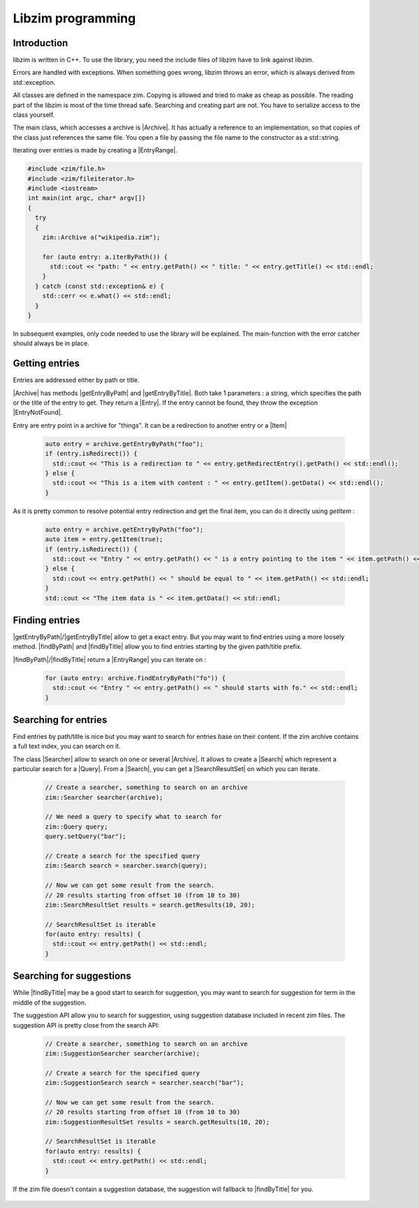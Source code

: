 Libzim programming
==================

Introduction
------------

libzim is written in C++. To use the library, you need the include files of libzim have
to link against libzim.

Errors are handled with exceptions. When something goes wrong, libzim throws an error,
which is always derived from std::exception.

All classes are defined in the namespace zim.
Copying is allowed and tried to make as cheap as possible.
The reading part of the libzim is most of the time thread safe.
Searching and creating part are not. You have to serialize access to the class yourself.

The main class, which accesses a archive is |Archive|.
It has actually a reference to an implementation, so that copies of the class just references the same file.
You open a file by passing the file name to the constructor as a std::string.

Iterating over entries is made by creating a |EntryRange|.

.. code-block:: c++

    #include <zim/file.h>
    #include <zim/fileiterator.h>
    #include <iostream>
    int main(int argc, char* argv[])
    {
      try
      {
        zim::Archive a("wikipedia.zim");

        for (auto entry: a.iterByPath()) {
          std::cout << "path: " << entry.getPath() << " title: " << entry.getTitle() << std::endl;
        }
      } catch (const std::exception& e) {
        std::cerr << e.what() << std::endl;
      }
    }

In subsequent examples, only code needed to use the library will be explained.
The main-function with the error catcher should always be in place.

Getting entries
---------------

Entries are addressed either by path or title.

|Archive| has methods |getEntryByPath| and |getEntryByTitle|. Both take 1 parameters : a string, which specifies the path or the title of the entry to get.
They return a |Entry|.
If the entry cannot be found, they throw the exception |EntryNotFound|.

Entry are entry point in a archive for "things". It can be a redirection to another entry or a |Item|

  .. code-block:: c++

    auto entry = archive.getEntryByPath("foo");
    if (entry.isRedirect()) {
      std::cout << "This is a redirection to " << entry.getRedirectEntry().getPath() << std::endl();
    } else {
      std::cout << "This is a item with content : " << entry.getItem().getData() << std::endl();
    }

As it is pretty common to resolve potential entry redirection and get the final item, you can do it directly using `getItem` :

  .. code-block:: c++

    auto entry = archive.getEntryByPath("foo");
    auto item = entry.getItem(true);
    if (entry.isRedirect()) {
      std::cout << "Entry " << entry.getPath() << " is a entry pointing to the item " << item.getPath() << std::endl;
    } else {
      std::cout << entry.getPath() << " should be equal to " << item.getPath() << std::endl;
    }
    std::cout << "The item data is " << item.getData() << std::endl;

Finding entries
---------------

|getEntryByPath|/|getEntryByTitle| allow to get a exact entry.
But you may want to find entries using a more loosely method.
|findByPath| and |findByTitle| allow you to find entries starting by the given path/title prefix.

|findByPath|/|findByTitle| return a |EntryRange| you can iterate on :

  .. code-block:: c++

    for (auto entry: archive.findEntryByPath("fo")) {
      std::cout << "Entry " << entry.getPath() << " should starts with fo." << std::endl;
    }

Searching for entries
---------------------

Find entries by path/title is nice but you may want to search for entries base on their content.
If the zim archive contains a full text index, you can search on it.

The class |Searcher| allow to search on one or several |Archive|.
It allows to create a |Search| which represent a particular search for a |Query|.
From a |Search|, you can get a |SearchResultSet| on which you can iterate.

 .. code-block:: c++

    // Create a searcher, something to search on an archive
    zim::Searcher searcher(archive);

    // We need a query to specify what to search for
    zim::Query query;
    query.setQuery("bar");

    // Create a search for the specified query
    zim::Search search = searcher.search(query);

    // Now we can get some result from the search.
    // 20 results starting from offset 10 (from 10 to 30)
    zim::SearchResultSet results = search.getResults(10, 20);

    // SearchResultSet is iterable
    for(auto entry: results) {
      std::cout << entry.getPath() << std::endl;
    }

Searching for suggestions
-------------------------

While |findByTitle| may be a good start to search for suggestion, you may want to search for suggestion for term
in the middle of the suggestion.

The suggestion API allow you to search for suggestion, using suggestion database included in recent zim files.
The suggestion API is pretty close from the search API:

 .. code-block:: c++

    // Create a searcher, something to search on an archive
    zim::SuggestionSearcher searcher(archive);

    // Create a search for the specified query
    zim::SuggestionSearch search = searcher.search("bar");

    // Now we can get some result from the search.
    // 20 results starting from offset 10 (from 10 to 30)
    zim::SuggestionResultSet results = search.getResults(10, 20);

    // SearchResultSet is iterable
    for(auto entry: results) {
      std::cout << entry.getPath() << std::endl;
    }

If the zim file doesn't contain a suggestion database, the suggestion will fallback to |findByTitle| for you.

 .. Declare some replacement helpers

 .. |Archive| replace:: :class:`zim::Archive`
 .. |EntryRange| replace:: :class:`zim::Archive::EntryRange`
 .. |Entry| replace:: :class:`zim::Entry`
 .. |Item| replace:: :class:`zim::Item`
 .. |EntryNotFound| replace:: :class:`zim::EntryNotFound`
 .. |Searcher| replace:: :class:`zim::Searcher`
 .. |Search| replace:: :class:`zim::Search`
 .. |Query| replace:: :class:`zim::Query`
 .. |SearchResultSet| replace:: :class:`zim::SearchResultSet`
 .. |getEntryByPath| replace:: :func:`getEntryByPath<void zim::Archive::getEntryByPath(const std::string&) const>`
 .. |getEntryByTitle| replace:: :func:`getEntryByTitle<void zim::Archive::getEntryByTitle(const std::string&) const>`
 .. |findByPath| replace:: :func:`findByPath<zim::Archive::findByPath>`
 .. |findByTitle| replace:: :func:`findByTitle<zim::Archive::findByTitle>`

